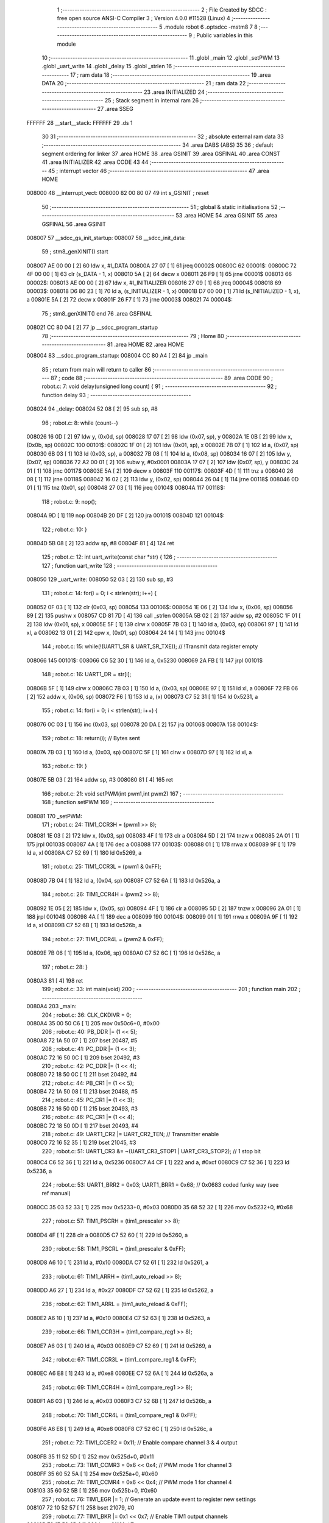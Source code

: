                                       1 ;--------------------------------------------------------
                                      2 ; File Created by SDCC : free open source ANSI-C Compiler
                                      3 ; Version 4.0.0 #11528 (Linux)
                                      4 ;--------------------------------------------------------
                                      5 	.module robot
                                      6 	.optsdcc -mstm8
                                      7 	
                                      8 ;--------------------------------------------------------
                                      9 ; Public variables in this module
                                     10 ;--------------------------------------------------------
                                     11 	.globl _main
                                     12 	.globl _setPWM
                                     13 	.globl _uart_write
                                     14 	.globl _delay
                                     15 	.globl _strlen
                                     16 ;--------------------------------------------------------
                                     17 ; ram data
                                     18 ;--------------------------------------------------------
                                     19 	.area DATA
                                     20 ;--------------------------------------------------------
                                     21 ; ram data
                                     22 ;--------------------------------------------------------
                                     23 	.area INITIALIZED
                                     24 ;--------------------------------------------------------
                                     25 ; Stack segment in internal ram 
                                     26 ;--------------------------------------------------------
                                     27 	.area	SSEG
      FFFFFF                         28 __start__stack:
      FFFFFF                         29 	.ds	1
                                     30 
                                     31 ;--------------------------------------------------------
                                     32 ; absolute external ram data
                                     33 ;--------------------------------------------------------
                                     34 	.area DABS (ABS)
                                     35 
                                     36 ; default segment ordering for linker
                                     37 	.area HOME
                                     38 	.area GSINIT
                                     39 	.area GSFINAL
                                     40 	.area CONST
                                     41 	.area INITIALIZER
                                     42 	.area CODE
                                     43 
                                     44 ;--------------------------------------------------------
                                     45 ; interrupt vector 
                                     46 ;--------------------------------------------------------
                                     47 	.area HOME
      008000                         48 __interrupt_vect:
      008000 82 00 80 07             49 	int s_GSINIT ; reset
                                     50 ;--------------------------------------------------------
                                     51 ; global & static initialisations
                                     52 ;--------------------------------------------------------
                                     53 	.area HOME
                                     54 	.area GSINIT
                                     55 	.area GSFINAL
                                     56 	.area GSINIT
      008007                         57 __sdcc_gs_init_startup:
      008007                         58 __sdcc_init_data:
                                     59 ; stm8_genXINIT() start
      008007 AE 00 00         [ 2]   60 	ldw x, #l_DATA
      00800A 27 07            [ 1]   61 	jreq	00002$
      00800C                         62 00001$:
      00800C 72 4F 00 00      [ 1]   63 	clr (s_DATA - 1, x)
      008010 5A               [ 2]   64 	decw x
      008011 26 F9            [ 1]   65 	jrne	00001$
      008013                         66 00002$:
      008013 AE 00 00         [ 2]   67 	ldw	x, #l_INITIALIZER
      008016 27 09            [ 1]   68 	jreq	00004$
      008018                         69 00003$:
      008018 D6 80 23         [ 1]   70 	ld	a, (s_INITIALIZER - 1, x)
      00801B D7 00 00         [ 1]   71 	ld	(s_INITIALIZED - 1, x), a
      00801E 5A               [ 2]   72 	decw	x
      00801F 26 F7            [ 1]   73 	jrne	00003$
      008021                         74 00004$:
                                     75 ; stm8_genXINIT() end
                                     76 	.area GSFINAL
      008021 CC 80 04         [ 2]   77 	jp	__sdcc_program_startup
                                     78 ;--------------------------------------------------------
                                     79 ; Home
                                     80 ;--------------------------------------------------------
                                     81 	.area HOME
                                     82 	.area HOME
      008004                         83 __sdcc_program_startup:
      008004 CC 80 A4         [ 2]   84 	jp	_main
                                     85 ;	return from main will return to caller
                                     86 ;--------------------------------------------------------
                                     87 ; code
                                     88 ;--------------------------------------------------------
                                     89 	.area CODE
                                     90 ;	robot.c: 7: void delay(unsigned long count) {
                                     91 ;	-----------------------------------------
                                     92 ;	 function delay
                                     93 ;	-----------------------------------------
      008024                         94 _delay:
      008024 52 08            [ 2]   95 	sub	sp, #8
                                     96 ;	robot.c: 8: while (count--)
      008026 16 0D            [ 2]   97 	ldw	y, (0x0d, sp)
      008028 17 07            [ 2]   98 	ldw	(0x07, sp), y
      00802A 1E 0B            [ 2]   99 	ldw	x, (0x0b, sp)
      00802C                        100 00101$:
      00802C 1F 01            [ 2]  101 	ldw	(0x01, sp), x
      00802E 7B 07            [ 1]  102 	ld	a, (0x07, sp)
      008030 6B 03            [ 1]  103 	ld	(0x03, sp), a
      008032 7B 08            [ 1]  104 	ld	a, (0x08, sp)
      008034 16 07            [ 2]  105 	ldw	y, (0x07, sp)
      008036 72 A2 00 01      [ 2]  106 	subw	y, #0x0001
      00803A 17 07            [ 2]  107 	ldw	(0x07, sp), y
      00803C 24 01            [ 1]  108 	jrnc	00117$
      00803E 5A               [ 2]  109 	decw	x
      00803F                        110 00117$:
      00803F 4D               [ 1]  111 	tnz	a
      008040 26 08            [ 1]  112 	jrne	00118$
      008042 16 02            [ 2]  113 	ldw	y, (0x02, sp)
      008044 26 04            [ 1]  114 	jrne	00118$
      008046 0D 01            [ 1]  115 	tnz	(0x01, sp)
      008048 27 03            [ 1]  116 	jreq	00104$
      00804A                        117 00118$:
                                    118 ;	robot.c: 9: nop();
      00804A 9D               [ 1]  119 	nop
      00804B 20 DF            [ 2]  120 	jra	00101$
      00804D                        121 00104$:
                                    122 ;	robot.c: 10: }
      00804D 5B 08            [ 2]  123 	addw	sp, #8
      00804F 81               [ 4]  124 	ret
                                    125 ;	robot.c: 12: int uart_write(const char *str) {
                                    126 ;	-----------------------------------------
                                    127 ;	 function uart_write
                                    128 ;	-----------------------------------------
      008050                        129 _uart_write:
      008050 52 03            [ 2]  130 	sub	sp, #3
                                    131 ;	robot.c: 14: for(i = 0; i < strlen(str); i++) {
      008052 0F 03            [ 1]  132 	clr	(0x03, sp)
      008054                        133 00106$:
      008054 1E 06            [ 2]  134 	ldw	x, (0x06, sp)
      008056 89               [ 2]  135 	pushw	x
      008057 CD 81 7D         [ 4]  136 	call	_strlen
      00805A 5B 02            [ 2]  137 	addw	sp, #2
      00805C 1F 01            [ 2]  138 	ldw	(0x01, sp), x
      00805E 5F               [ 1]  139 	clrw	x
      00805F 7B 03            [ 1]  140 	ld	a, (0x03, sp)
      008061 97               [ 1]  141 	ld	xl, a
      008062 13 01            [ 2]  142 	cpw	x, (0x01, sp)
      008064 24 14            [ 1]  143 	jrnc	00104$
                                    144 ;	robot.c: 15: while(!(UART1_SR & UART_SR_TXE)); // !Transmit data register empty
      008066                        145 00101$:
      008066 C6 52 30         [ 1]  146 	ld	a, 0x5230
      008069 2A FB            [ 1]  147 	jrpl	00101$
                                    148 ;	robot.c: 16: UART1_DR = str[i];
      00806B 5F               [ 1]  149 	clrw	x
      00806C 7B 03            [ 1]  150 	ld	a, (0x03, sp)
      00806E 97               [ 1]  151 	ld	xl, a
      00806F 72 FB 06         [ 2]  152 	addw	x, (0x06, sp)
      008072 F6               [ 1]  153 	ld	a, (x)
      008073 C7 52 31         [ 1]  154 	ld	0x5231, a
                                    155 ;	robot.c: 14: for(i = 0; i < strlen(str); i++) {
      008076 0C 03            [ 1]  156 	inc	(0x03, sp)
      008078 20 DA            [ 2]  157 	jra	00106$
      00807A                        158 00104$:
                                    159 ;	robot.c: 18: return(i); // Bytes sent
      00807A 7B 03            [ 1]  160 	ld	a, (0x03, sp)
      00807C 5F               [ 1]  161 	clrw	x
      00807D 97               [ 1]  162 	ld	xl, a
                                    163 ;	robot.c: 19: }
      00807E 5B 03            [ 2]  164 	addw	sp, #3
      008080 81               [ 4]  165 	ret
                                    166 ;	robot.c: 21: void setPWM(int pwm1,int pwm2)
                                    167 ;	-----------------------------------------
                                    168 ;	 function setPWM
                                    169 ;	-----------------------------------------
      008081                        170 _setPWM:
                                    171 ;	robot.c: 24: TIM1_CCR3H = (pwm1 >> 8);
      008081 1E 03            [ 2]  172 	ldw	x, (0x03, sp)
      008083 4F               [ 1]  173 	clr	a
      008084 5D               [ 2]  174 	tnzw	x
      008085 2A 01            [ 1]  175 	jrpl	00103$
      008087 4A               [ 1]  176 	dec	a
      008088                        177 00103$:
      008088 01               [ 1]  178 	rrwa	x
      008089 9F               [ 1]  179 	ld	a, xl
      00808A C7 52 69         [ 1]  180 	ld	0x5269, a
                                    181 ;	robot.c: 25: TIM1_CCR3L = (pwm1 & 0xFF);
      00808D 7B 04            [ 1]  182 	ld	a, (0x04, sp)
      00808F C7 52 6A         [ 1]  183 	ld	0x526a, a
                                    184 ;	robot.c: 26: TIM1_CCR4H = (pwm2 >> 8);
      008092 1E 05            [ 2]  185 	ldw	x, (0x05, sp)
      008094 4F               [ 1]  186 	clr	a
      008095 5D               [ 2]  187 	tnzw	x
      008096 2A 01            [ 1]  188 	jrpl	00104$
      008098 4A               [ 1]  189 	dec	a
      008099                        190 00104$:
      008099 01               [ 1]  191 	rrwa	x
      00809A 9F               [ 1]  192 	ld	a, xl
      00809B C7 52 6B         [ 1]  193 	ld	0x526b, a
                                    194 ;	robot.c: 27: TIM1_CCR4L = (pwm2 & 0xFF);
      00809E 7B 06            [ 1]  195 	ld	a, (0x06, sp)
      0080A0 C7 52 6C         [ 1]  196 	ld	0x526c, a
                                    197 ;	robot.c: 28: } 
      0080A3 81               [ 4]  198 	ret
                                    199 ;	robot.c: 33: int main(void)
                                    200 ;	-----------------------------------------
                                    201 ;	 function main
                                    202 ;	-----------------------------------------
      0080A4                        203 _main:
                                    204 ;	robot.c: 36: CLK_CKDIVR = 0;
      0080A4 35 00 50 C6      [ 1]  205 	mov	0x50c6+0, #0x00
                                    206 ;	robot.c: 40: PB_DDR |= (1 << 5);
      0080A8 72 1A 50 07      [ 1]  207 	bset	20487, #5
                                    208 ;	robot.c: 41: PC_DDR |= (1 << 3);
      0080AC 72 16 50 0C      [ 1]  209 	bset	20492, #3
                                    210 ;	robot.c: 42: PC_DDR |= (1 << 4);
      0080B0 72 18 50 0C      [ 1]  211 	bset	20492, #4
                                    212 ;	robot.c: 44: PB_CR1 |= (1 << 5);
      0080B4 72 1A 50 08      [ 1]  213 	bset	20488, #5
                                    214 ;	robot.c: 45: PC_CR1 |= (1 << 3);
      0080B8 72 16 50 0D      [ 1]  215 	bset	20493, #3
                                    216 ;	robot.c: 46: PC_CR1 |= (1 << 4);
      0080BC 72 18 50 0D      [ 1]  217 	bset	20493, #4
                                    218 ;	robot.c: 49: UART1_CR2 |= UART_CR2_TEN; // Transmitter enable
      0080C0 72 16 52 35      [ 1]  219 	bset	21045, #3
                                    220 ;	robot.c: 51: UART1_CR3 &= ~(UART_CR3_STOP1 | UART_CR3_STOP2); // 1 stop bit
      0080C4 C6 52 36         [ 1]  221 	ld	a, 0x5236
      0080C7 A4 CF            [ 1]  222 	and	a, #0xcf
      0080C9 C7 52 36         [ 1]  223 	ld	0x5236, a
                                    224 ;	robot.c: 53: UART1_BRR2 = 0x03; UART1_BRR1 = 0x68; // 0x0683 coded funky way (see ref manual)
      0080CC 35 03 52 33      [ 1]  225 	mov	0x5233+0, #0x03
      0080D0 35 68 52 32      [ 1]  226 	mov	0x5232+0, #0x68
                                    227 ;	robot.c: 57: TIM1_PSCRH = (tim1_prescaler >> 8);
      0080D4 4F               [ 1]  228 	clr	a
      0080D5 C7 52 60         [ 1]  229 	ld	0x5260, a
                                    230 ;	robot.c: 58: TIM1_PSCRL = (tim1_prescaler & 0xFF);
      0080D8 A6 10            [ 1]  231 	ld	a, #0x10
      0080DA C7 52 61         [ 1]  232 	ld	0x5261, a
                                    233 ;	robot.c: 61: TIM1_ARRH = (tim1_auto_reload >> 8);
      0080DD A6 27            [ 1]  234 	ld	a, #0x27
      0080DF C7 52 62         [ 1]  235 	ld	0x5262, a
                                    236 ;	robot.c: 62: TIM1_ARRL = (tim1_auto_reload & 0xFF);
      0080E2 A6 10            [ 1]  237 	ld	a, #0x10
      0080E4 C7 52 63         [ 1]  238 	ld	0x5263, a
                                    239 ;	robot.c: 66: TIM1_CCR3H = (tim1_compare_reg1 >> 8);
      0080E7 A6 03            [ 1]  240 	ld	a, #0x03
      0080E9 C7 52 69         [ 1]  241 	ld	0x5269, a
                                    242 ;	robot.c: 67: TIM1_CCR3L = (tim1_compare_reg1 & 0xFF);
      0080EC A6 E8            [ 1]  243 	ld	a, #0xe8
      0080EE C7 52 6A         [ 1]  244 	ld	0x526a, a
                                    245 ;	robot.c: 69: TIM1_CCR4H = (tim1_compare_reg1 >> 8);
      0080F1 A6 03            [ 1]  246 	ld	a, #0x03
      0080F3 C7 52 6B         [ 1]  247 	ld	0x526b, a
                                    248 ;	robot.c: 70: TIM1_CCR4L = (tim1_compare_reg1 & 0xFF);
      0080F6 A6 E8            [ 1]  249 	ld	a, #0xe8
      0080F8 C7 52 6C         [ 1]  250 	ld	0x526c, a
                                    251 ;	robot.c: 72: TIM1_CCER2 = 0x11; // Enable compare channel 3 & 4 output
      0080FB 35 11 52 5D      [ 1]  252 	mov	0x525d+0, #0x11
                                    253 ;	robot.c: 73: TIM1_CCMR3 = 0x6 << 0x4; // PWM mode 1 for channel 3
      0080FF 35 60 52 5A      [ 1]  254 	mov	0x525a+0, #0x60
                                    255 ;	robot.c: 74: TIM1_CCMR4 = 0x6 << 0x4; // PWM mode 1 for channel 4
      008103 35 60 52 5B      [ 1]  256 	mov	0x525b+0, #0x60
                                    257 ;	robot.c: 76: TIM1_EGR |= 1; // Generate an update event to register new settings
      008107 72 10 52 57      [ 1]  258 	bset	21079, #0
                                    259 ;	robot.c: 77: TIM1_BKR |= 0x1 << 0x7; // Enable TIM1 output channels
      00810B 72 1E 52 6D      [ 1]  260 	bset	21101, #7
                                    261 ;	robot.c: 78: TIM1_CR1 |= 1; // Enable the counter
      00810F 72 10 52 50      [ 1]  262 	bset	21072, #0
                                    263 ;	robot.c: 83: setPWM(2000,1000); // 1 0
      008113 4B E8            [ 1]  264 	push	#0xe8
      008115 4B 03            [ 1]  265 	push	#0x03
      008117 4B D0            [ 1]  266 	push	#0xd0
      008119 4B 07            [ 1]  267 	push	#0x07
      00811B CD 80 81         [ 4]  268 	call	_setPWM
      00811E 5B 04            [ 2]  269 	addw	sp, #4
                                    270 ;	robot.c: 85: while(1) {
      008120                        271 00102$:
                                    272 ;	robot.c: 108: setPWM(1000,2000); // 0.0 1.0
      008120 4B D0            [ 1]  273 	push	#0xd0
      008122 4B 07            [ 1]  274 	push	#0x07
      008124 4B E8            [ 1]  275 	push	#0xe8
      008126 4B 03            [ 1]  276 	push	#0x03
      008128 CD 80 81         [ 4]  277 	call	_setPWM
      00812B 5B 04            [ 2]  278 	addw	sp, #4
                                    279 ;	robot.c: 109: delay(1000000);
      00812D 4B 40            [ 1]  280 	push	#0x40
      00812F 4B 42            [ 1]  281 	push	#0x42
      008131 4B 0F            [ 1]  282 	push	#0x0f
      008133 4B 00            [ 1]  283 	push	#0x00
      008135 CD 80 24         [ 4]  284 	call	_delay
      008138 5B 04            [ 2]  285 	addw	sp, #4
                                    286 ;	robot.c: 110: PB_ODR |= (1 << 5);
      00813A 72 1A 50 05      [ 1]  287 	bset	20485, #5
                                    288 ;	robot.c: 111: setPWM(2000,1000); // 1.0 0.0
      00813E 4B E8            [ 1]  289 	push	#0xe8
      008140 4B 03            [ 1]  290 	push	#0x03
      008142 4B D0            [ 1]  291 	push	#0xd0
      008144 4B 07            [ 1]  292 	push	#0x07
      008146 CD 80 81         [ 4]  293 	call	_setPWM
      008149 5B 04            [ 2]  294 	addw	sp, #4
                                    295 ;	robot.c: 112: delay(1000000);
      00814B 4B 40            [ 1]  296 	push	#0x40
      00814D 4B 42            [ 1]  297 	push	#0x42
      00814F 4B 0F            [ 1]  298 	push	#0x0f
      008151 4B 00            [ 1]  299 	push	#0x00
      008153 CD 80 24         [ 4]  300 	call	_delay
      008156 5B 04            [ 2]  301 	addw	sp, #4
                                    302 ;	robot.c: 113: PB_ODR &= ~(1 << 5);
      008158 72 1B 50 05      [ 1]  303 	bres	20485, #5
                                    304 ;	robot.c: 115: setPWM(1000,1000); // 0.0 1.0
      00815C 4B E8            [ 1]  305 	push	#0xe8
      00815E 4B 03            [ 1]  306 	push	#0x03
      008160 4B E8            [ 1]  307 	push	#0xe8
      008162 4B 03            [ 1]  308 	push	#0x03
      008164 CD 80 81         [ 4]  309 	call	_setPWM
      008167 5B 04            [ 2]  310 	addw	sp, #4
                                    311 ;	robot.c: 116: delay(1000000);
      008169 4B 40            [ 1]  312 	push	#0x40
      00816B 4B 42            [ 1]  313 	push	#0x42
      00816D 4B 0F            [ 1]  314 	push	#0x0f
      00816F 4B 00            [ 1]  315 	push	#0x00
      008171 CD 80 24         [ 4]  316 	call	_delay
      008174 5B 04            [ 2]  317 	addw	sp, #4
                                    318 ;	robot.c: 117: PB_ODR |= (1 << 5);
      008176 72 1A 50 05      [ 1]  319 	bset	20485, #5
      00817A 20 A4            [ 2]  320 	jra	00102$
                                    321 ;	robot.c: 122: }
      00817C 81               [ 4]  322 	ret
                                    323 	.area CODE
                                    324 	.area CONST
                                    325 	.area INITIALIZER
                                    326 	.area CABS (ABS)
